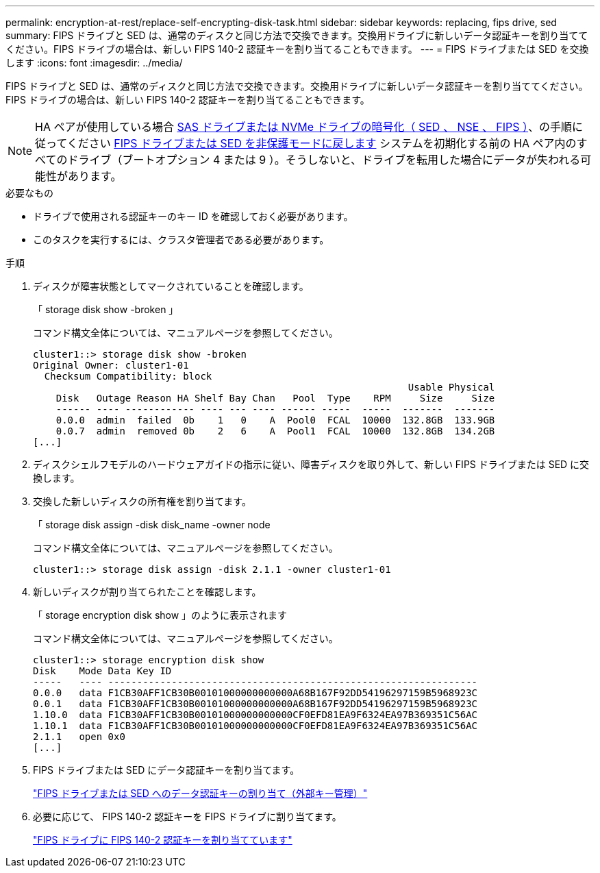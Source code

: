 ---
permalink: encryption-at-rest/replace-self-encrypting-disk-task.html 
sidebar: sidebar 
keywords: replacing, fips drive, sed 
summary: FIPS ドライブと SED は、通常のディスクと同じ方法で交換できます。交換用ドライブに新しいデータ認証キーを割り当ててください。FIPS ドライブの場合は、新しい FIPS 140-2 認証キーを割り当てることもできます。 
---
= FIPS ドライブまたは SED を交換します
:icons: font
:imagesdir: ../media/


[role="lead"]
FIPS ドライブと SED は、通常のディスクと同じ方法で交換できます。交換用ドライブに新しいデータ認証キーを割り当ててください。FIPS ドライブの場合は、新しい FIPS 140-2 認証キーを割り当てることもできます。


NOTE: HA ペアが使用している場合 xref:../encryption-at-rest/support-storage-encryption-concept.html[SAS ドライブまたは NVMe ドライブの暗号化（ SED 、 NSE 、 FIPS ）]、の手順に従ってください xref:../encryption-at-rest/return-seds-unprotected-mode-task.html[FIPS ドライブまたは SED を非保護モードに戻します] システムを初期化する前の HA ペア内のすべてのドライブ（ブートオプション 4 または 9 ）。そうしないと、ドライブを転用した場合にデータが失われる可能性があります。

.必要なもの
* ドライブで使用される認証キーのキー ID を確認しておく必要があります。
* このタスクを実行するには、クラスタ管理者である必要があります。


.手順
. ディスクが障害状態としてマークされていることを確認します。
+
「 storage disk show -broken 」

+
コマンド構文全体については、マニュアルページを参照してください。

+
[listing]
----
cluster1::> storage disk show -broken
Original Owner: cluster1-01
  Checksum Compatibility: block
                                                                 Usable Physical
    Disk   Outage Reason HA Shelf Bay Chan   Pool  Type    RPM     Size     Size
    ------ ---- ------------ ---- --- ---- ------ -----  -----  -------  -------
    0.0.0  admin  failed  0b    1   0    A  Pool0  FCAL  10000  132.8GB  133.9GB
    0.0.7  admin  removed 0b    2   6    A  Pool1  FCAL  10000  132.8GB  134.2GB
[...]
----
. ディスクシェルフモデルのハードウェアガイドの指示に従い、障害ディスクを取り外して、新しい FIPS ドライブまたは SED に交換します。
. 交換した新しいディスクの所有権を割り当てます。
+
「 storage disk assign -disk disk_name -owner node

+
コマンド構文全体については、マニュアルページを参照してください。

+
[listing]
----
cluster1::> storage disk assign -disk 2.1.1 -owner cluster1-01
----
. 新しいディスクが割り当てられたことを確認します。
+
「 storage encryption disk show 」のように表示されます

+
コマンド構文全体については、マニュアルページを参照してください。

+
[listing]
----
cluster1::> storage encryption disk show
Disk    Mode Data Key ID
-----   ---- ----------------------------------------------------------------
0.0.0   data F1CB30AFF1CB30B00101000000000000A68B167F92DD54196297159B5968923C
0.0.1   data F1CB30AFF1CB30B00101000000000000A68B167F92DD54196297159B5968923C
1.10.0  data F1CB30AFF1CB30B00101000000000000CF0EFD81EA9F6324EA97B369351C56AC
1.10.1  data F1CB30AFF1CB30B00101000000000000CF0EFD81EA9F6324EA97B369351C56AC
2.1.1   open 0x0
[...]
----
. FIPS ドライブまたは SED にデータ認証キーを割り当てます。
+
link:assign-authentication-keys-seds-external-task.html["FIPS ドライブまたは SED へのデータ認証キーの割り当て（外部キー管理）"]

. 必要に応じて、 FIPS 140-2 認証キーを FIPS ドライブに割り当てます。
+
link:assign-fips-140-2-authentication-key-task.html["FIPS ドライブに FIPS 140-2 認証キーを割り当てています"]


